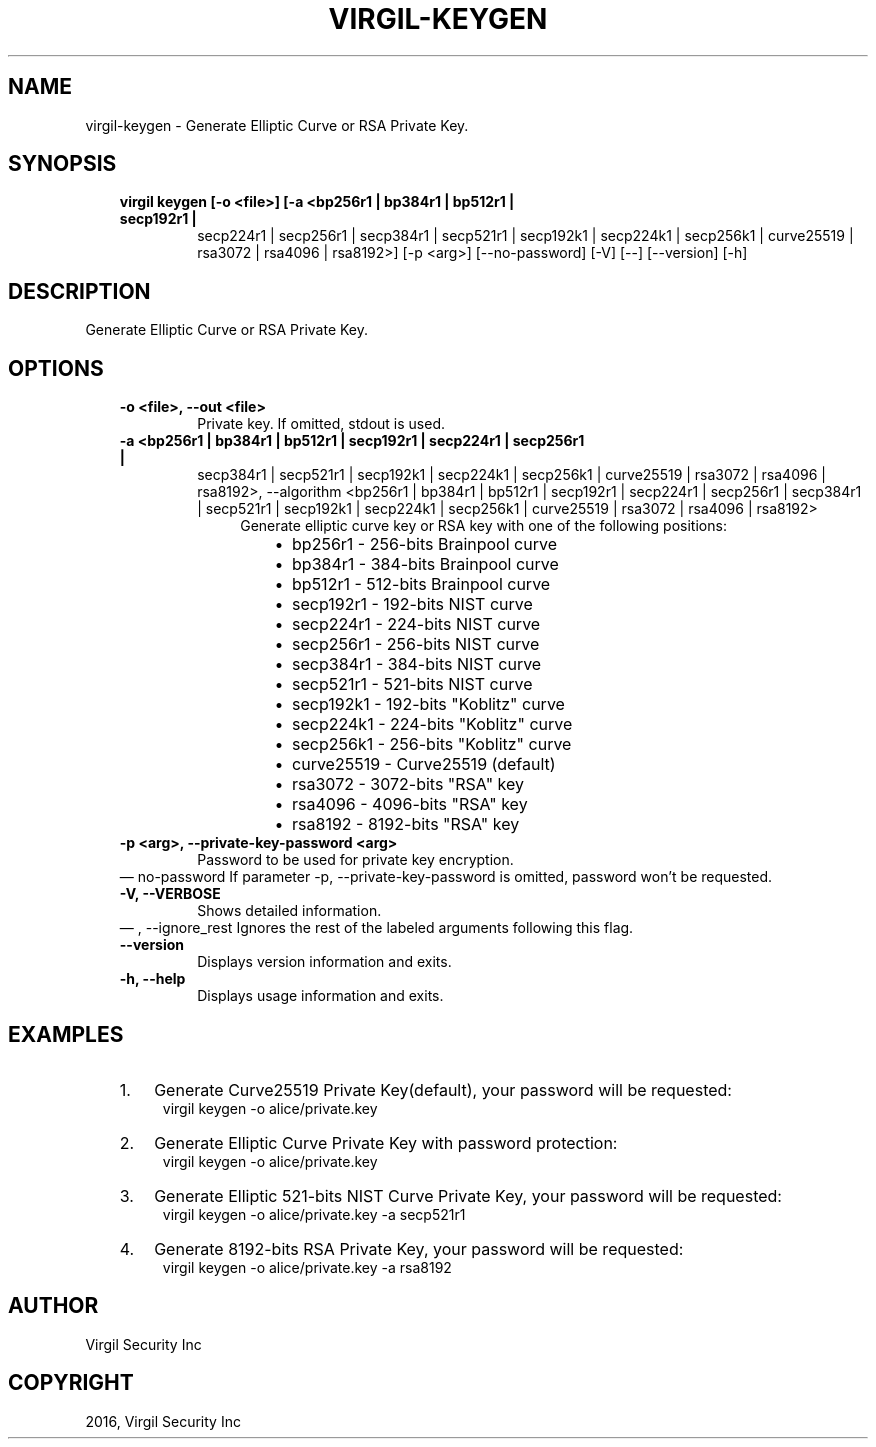 .\" Man page generated from reStructuredText.
.
.TH "VIRGIL-KEYGEN" "1" "Aug 08, 2016" "2.0.0-beta3" "virgil-cli"
.SH NAME
virgil-keygen \- Generate Elliptic Curve or RSA Private Key. 
.
.nr rst2man-indent-level 0
.
.de1 rstReportMargin
\\$1 \\n[an-margin]
level \\n[rst2man-indent-level]
level margin: \\n[rst2man-indent\\n[rst2man-indent-level]]
-
\\n[rst2man-indent0]
\\n[rst2man-indent1]
\\n[rst2man-indent2]
..
.de1 INDENT
.\" .rstReportMargin pre:
. RS \\$1
. nr rst2man-indent\\n[rst2man-indent-level] \\n[an-margin]
. nr rst2man-indent-level +1
.\" .rstReportMargin post:
..
.de UNINDENT
. RE
.\" indent \\n[an-margin]
.\" old: \\n[rst2man-indent\\n[rst2man-indent-level]]
.nr rst2man-indent-level -1
.\" new: \\n[rst2man-indent\\n[rst2man-indent-level]]
.in \\n[rst2man-indent\\n[rst2man-indent-level]]u
..
.SH SYNOPSIS
.INDENT 0.0
.INDENT 3.5
.INDENT 0.0
.TP
.B virgil keygen  [\-o <file>] [\-a <bp256r1 | bp384r1 | bp512r1 | secp192r1 |
secp224r1 | secp256r1 | secp384r1 | secp521r1 | secp192k1 |
secp224k1 | secp256k1 | curve25519 | rsa3072 | rsa4096 |
rsa8192>] [\-p <arg>] [\-\-no\-password] [\-V] [\-\-] [\-\-version]
[\-h]
.UNINDENT
.UNINDENT
.UNINDENT
.SH DESCRIPTION
.sp
Generate Elliptic Curve or RSA Private Key.
.SH OPTIONS
.INDENT 0.0
.INDENT 3.5
.INDENT 0.0
.TP
.B \-o <file>,  \-\-out <file>
Private key. If omitted, stdout is used.
.TP
.B \-a <bp256r1 | bp384r1 | bp512r1 | secp192r1 | secp224r1 | secp256r1 |
secp384r1 | secp521r1 | secp192k1 | secp224k1 | secp256k1 |
curve25519 | rsa3072 | rsa4096 | rsa8192>,  \-\-algorithm <bp256r1 |
bp384r1 | bp512r1 | secp192r1 | secp224r1 | secp256r1 | secp384r1 |
secp521r1 | secp192k1 | secp224k1 | secp256k1 | curve25519 | rsa3072
| rsa4096 | rsa8192>
.INDENT 7.0
.INDENT 3.5
Generate elliptic curve key or RSA key with one of the following
positions:
.INDENT 0.0
.INDENT 3.5
.INDENT 0.0
.IP \(bu 2
bp256r1 \- 256\-bits Brainpool curve
.IP \(bu 2
bp384r1 \- 384\-bits Brainpool curve
.IP \(bu 2
bp512r1 \- 512\-bits Brainpool curve
.IP \(bu 2
secp192r1 \- 192\-bits NIST curve
.IP \(bu 2
secp224r1 \- 224\-bits NIST curve
.IP \(bu 2
secp256r1 \- 256\-bits NIST curve
.IP \(bu 2
secp384r1 \- 384\-bits NIST curve
.IP \(bu 2
secp521r1 \- 521\-bits NIST curve
.IP \(bu 2
secp192k1 \- 192\-bits "Koblitz" curve
.IP \(bu 2
secp224k1 \- 224\-bits "Koblitz" curve
.IP \(bu 2
secp256k1 \- 256\-bits "Koblitz" curve
.IP \(bu 2
curve25519 \- Curve25519 (default)
.IP \(bu 2
rsa3072 \- 3072\-bits "RSA" key
.IP \(bu 2
rsa4096 \- 4096\-bits "RSA" key
.IP \(bu 2
rsa8192 \- 8192\-bits "RSA" key
.UNINDENT
.UNINDENT
.UNINDENT
.UNINDENT
.UNINDENT
.TP
.B \-p <arg>,  \-\-private\-key\-password <arg>
Password to be used for private key encryption.
.UNINDENT
\(em no\-password
If parameter \-p, \-\-private\-key\-password is omitted, password
won’t be requested.
.UNINDENT
.UNINDENT
.INDENT 0.0
.INDENT 3.5
.INDENT 0.0
.TP
.B \-V,  \-\-VERBOSE
Shows detailed information.
.UNINDENT
\(em ,  \-\-ignore_rest
Ignores the rest of the labeled arguments following this flag.
.UNINDENT
.UNINDENT
.INDENT 0.0
.INDENT 3.5
.INDENT 0.0
.TP
.B \-\-version
Displays version information and exits.
.UNINDENT
.INDENT 0.0
.TP
.B \-h,  \-\-help
Displays usage information and exits.
.UNINDENT
.UNINDENT
.UNINDENT
.SH EXAMPLES
.INDENT 0.0
.INDENT 3.5
.INDENT 0.0
.IP 1. 3
Generate Curve25519 Private Key(default), your password will be requested:
.UNINDENT
.INDENT 0.0
.INDENT 3.5
virgil keygen \-o alice/private.key
.UNINDENT
.UNINDENT
.INDENT 0.0
.IP 2. 3
Generate Elliptic Curve Private Key with password protection:
.UNINDENT
.INDENT 0.0
.INDENT 3.5
virgil keygen \-o alice/private.key
.UNINDENT
.UNINDENT
.INDENT 0.0
.IP 3. 3
Generate Elliptic 521\-bits NIST Curve Private Key, your password will be requested:
.UNINDENT
.INDENT 0.0
.INDENT 3.5
virgil keygen \-o alice/private.key \-a secp521r1
.UNINDENT
.UNINDENT
.INDENT 0.0
.IP 4. 3
Generate 8192\-bits RSA Private Key, your password will be requested:
.UNINDENT
.INDENT 0.0
.INDENT 3.5
virgil keygen \-o alice/private.key \-a rsa8192
.UNINDENT
.UNINDENT
.UNINDENT
.UNINDENT
.SH AUTHOR
Virgil Security Inc
.SH COPYRIGHT
2016, Virgil Security Inc
.\" Generated by docutils manpage writer.
.
